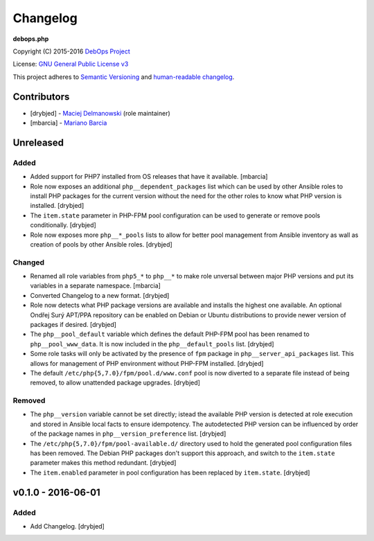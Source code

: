 Changelog
=========

**debops.php**

Copyright (C) 2015-2016 `DebOps Project <http://debops.org/>`_

License: `GNU General Public License v3 <https://www.tldrlegal.com/l/gpl-3.0>`_

This project adheres to `Semantic Versioning <http://semver.org/>`_
and `human-readable changelog <http://keepachangelog.com/>`_.


Contributors
------------

- [drybjed] - `Maciej Delmanowski <https://github.com/drybjed/>`_  (role maintainer)
- [mbarcia] - `Mariano Barcia <https://github.com/mbarcia/>`_


Unreleased
----------

Added
~~~~~

- Added support for PHP7 installed from OS releases that have it available.
  [mbarcia]

- Role now exposes an additional ``php__dependent_packages`` list which can be
  used by other Ansible roles to install PHP packages for the current version
  without the need for the other roles to know what PHP version is installed.
  [drybjed]

- The ``item.state`` parameter in PHP-FPM pool configuration can be used to
  generate or remove pools conditionally. [drybjed]

- Role now exposes more ``php__*_pools`` lists to allow for better pool
  management from Ansible inventory as wall as creation of pools by other
  Ansible roles. [drybjed]

Changed
~~~~~~~

- Renamed all role variables from ``php5_*`` to ``php__*`` to make role
  unversal between major PHP versions and put its variables in a separate
  namespace. [mbarcia]

- Converted Changelog to a new format. [drybjed]

- Role now detects what PHP package versions are available and installs the
  highest one available. An optional Ondřej Surý APT/PPA repository can be
  enabled on Debian or Ubuntu distributions to provide newer version of
  packages if desired. [drybjed]

- The ``php__pool_default`` variable which defines the default PHP-FPM pool has
  been renamed to ``php__pool_www_data``. It is now included in the
  ``php__default_pools`` list. [drybjed]

- Some role tasks will only be activated by the presence of ``fpm`` package in
  ``php__server_api_packages`` list. This allows for management of PHP
  environment without PHP-FPM installed. [drybjed]

- The default ``/etc/php{5,7.0}/fpm/pool.d/www.conf`` pool is now diverted to
  a separate file instead of being removed, to allow unattended package
  upgrades. [drybjed]

Removed
~~~~~~~

- The ``php__version`` variable cannot be set directly; istead the available
  PHP version is detected at role execution and stored in Ansible local facts
  to ensure idempotency. The autodetected PHP version can be influenced by
  order of the package names in ``php__version_preference`` list. [drybjed]

- The ``/etc/php{5,7.0}/fpm/pool-available.d/`` directory used to hold the
  generated pool configuration files has been removed. The Debian PHP packages
  don't support this approach, and switch to the ``item.state`` parameter makes
  this method redundant. [drybjed]

- The ``item.enabled`` parameter in pool configuration has been replaced by
  ``item.state``. [drybjed]

v0.1.0 - 2016-06-01
-------------------

Added
~~~~~

- Add Changelog. [drybjed]


